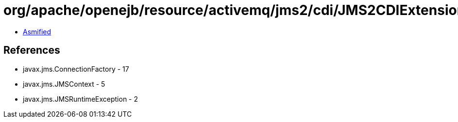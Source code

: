 = org/apache/openejb/resource/activemq/jms2/cdi/JMS2CDIExtension$Key.class

 - link:JMS2CDIExtension$Key-asmified.java[Asmified]

== References

 - javax.jms.ConnectionFactory - 17
 - javax.jms.JMSContext - 5
 - javax.jms.JMSRuntimeException - 2
